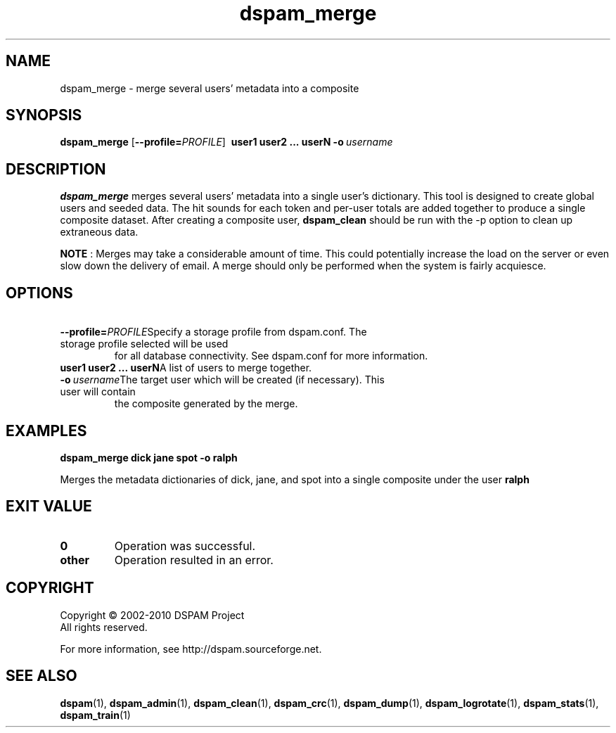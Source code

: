 .\" $Id: dspam_merge.1,v 1.10 2010/04/17 00:19:53 sbajic Exp $
.\"  -*- nroff -*-
.\"
.\" dspam_merge3.9
.\"
.\" Authors:	Jonathan A. Zdziarski <jonathan@nuclearelephant.com>
.\"		Stevan Bajic <stevan@bajic.ch>
.\"
.\" Copyright (c) 2002-2010 DSPAM Project
.\" All rights reserved
.\"
.TH dspam_merge 1  "Apr 17, 2010" "DSPAM" "DSPAM"

.SH NAME
dspam_merge \- merge several users' metadata into a composite

.SH SYNOPSIS
.na
.B dspam_merge
[\c
.BI \--profile= \PROFILE\c
]
.BI \ user1\ user2\ ...\ userN\c
.BI \ \-o \ username\fR\c

.ad
.SH DESCRIPTION 
.LP
.B dspam_merge
merges several users' metadata into a single user's dictionary. This tool
is designed to create global users and seeded data. The hit sounds for each
token and per\-user totals are added together to produce a single composite
dataset. After creating a composite user,
.B dspam_clean
should be run with the \-p option to clean up extraneous data.

.B NOTE
: Merges may take a considerable amount of time. This could potentially increase
the load on the server or even slow down the delivery of email. A merge should
only be performed when the system is fairly acquiesce.

.SH OPTIONS
.LP

.ne 3
.TP
.BI \ \--profile= \PROFILE\c
Specify a storage profile from dspam.conf. The storage profile selected will be used
for all database connectivity. See dspam.conf for more information.

.ne 3
.TP
.BI \ user1\ user2\ ...\ userN\c
A list of users to merge together.
 
.ne 3
.TP
.BI \ \-o \ username\c
The target user which will be created (if necessary). This user will contain
the composite generated by the merge.

.SH EXAMPLES
.B dspam_merge dick jane spot \-o ralph

Merges the metadata dictionaries of dick, jane, and spot into a single
composite under the user 
.B ralph
.

.SH EXIT VALUE
.LP
.ne 3
.PD 0
.TP
.B 0
Operation was successful.
.ne 3
.TP
.B other
Operation resulted in an error. 
.PD

.SH COPYRIGHT
Copyright \(co 2002\-2010 DSPAM Project
.br
All rights reserved.
.br

For more information, see http://dspam.sourceforge.net.

.SH SEE ALSO
.BR dspam (1),
.BR dspam_admin (1),
.BR dspam_clean (1),
.BR dspam_crc (1),
.BR dspam_dump (1),
.BR dspam_logrotate (1),
.BR dspam_stats (1),
.BR dspam_train (1)
